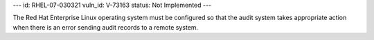 ---
id: RHEL-07-030321
vuln_id: V-73163
status: Not Implemented
---

The Red Hat Enterprise Linux operating system must be configured so that the audit system takes appropriate action when there is an error sending audit records to a remote system.
